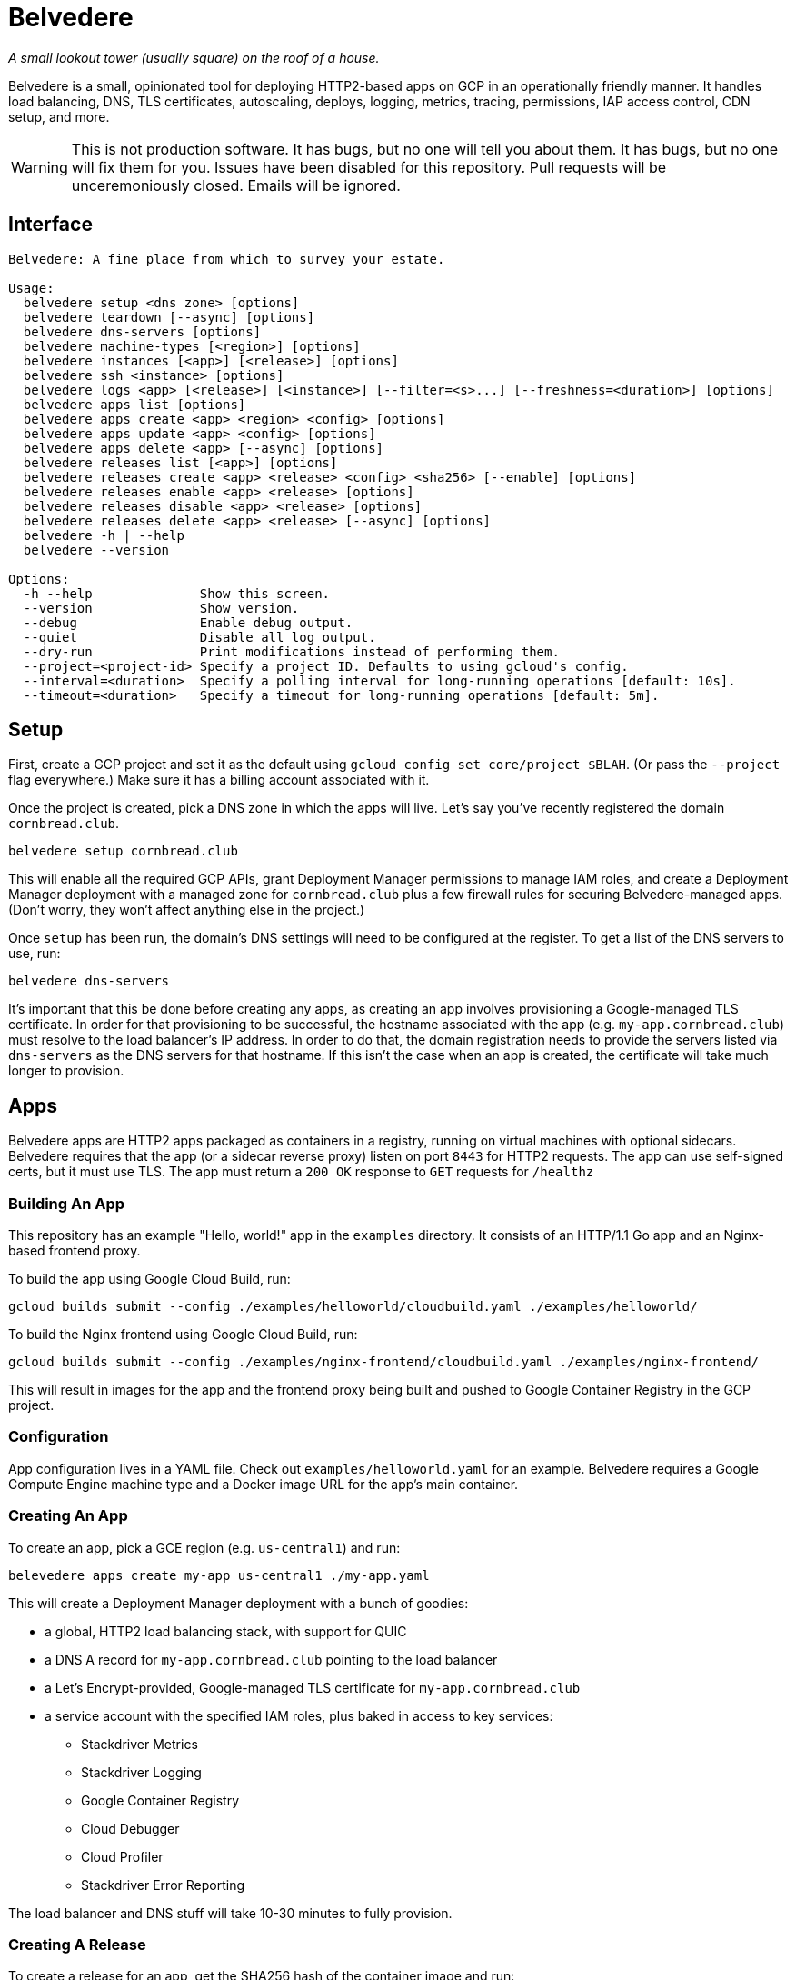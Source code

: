 = Belvedere

_A small lookout tower (usually square) on the roof of a house._

Belvedere is a small, opinionated tool for deploying HTTP2-based apps on GCP in an operationally friendly manner.
It handles load balancing, DNS, TLS certificates, autoscaling, deploys, logging, metrics, tracing, permissions, IAP access control, CDN setup, and more.

[WARNING]
====
This is not production software.
It has bugs, but no one will tell you about them.
It has bugs, but no one will fix them for you.
Issues have been disabled for this repository.
Pull requests will be unceremoniously closed.
Emails will be ignored.
====

== Interface

----
Belvedere: A fine place from which to survey your estate.

Usage:
  belvedere setup <dns zone> [options]
  belvedere teardown [--async] [options]
  belvedere dns-servers [options]
  belvedere machine-types [<region>] [options]
  belvedere instances [<app>] [<release>] [options]
  belvedere ssh <instance> [options]
  belvedere logs <app> [<release>] [<instance>] [--filter=<s>...] [--freshness=<duration>] [options]
  belvedere apps list [options]
  belvedere apps create <app> <region> <config> [options]
  belvedere apps update <app> <config> [options]
  belvedere apps delete <app> [--async] [options]
  belvedere releases list [<app>] [options]
  belvedere releases create <app> <release> <config> <sha256> [--enable] [options]
  belvedere releases enable <app> <release> [options]
  belvedere releases disable <app> <release> [options]
  belvedere releases delete <app> <release> [--async] [options]
  belvedere -h | --help
  belvedere --version

Options:
  -h --help              Show this screen.
  --version              Show version.
  --debug                Enable debug output.
  --quiet                Disable all log output.
  --dry-run              Print modifications instead of performing them.
  --project=<project-id> Specify a project ID. Defaults to using gcloud's config.
  --interval=<duration>  Specify a polling interval for long-running operations [default: 10s].
  --timeout=<duration>   Specify a timeout for long-running operations [default: 5m].
----

== Setup

First, create a GCP project and set it as the default using `gcloud config set core/project $BLAH`.
(Or pass the `--project` flag everywhere.)
Make sure it has a billing account associated with it.

Once the project is created, pick a DNS zone in which the apps will live.
Let's say you've recently registered the domain `cornbread.club`.

----
belvedere setup cornbread.club
----

This will enable all the required GCP APIs, grant Deployment Manager permissions to manage IAM roles, and create a Deployment Manager deployment with a managed zone for `cornbread.club` plus a few firewall rules for securing Belvedere-managed apps.
(Don't worry, they won't affect anything else in the project.)

Once `setup` has been run, the domain's DNS settings will need to be configured at the register.
To get a list of the DNS servers to use, run:

----
belvedere dns-servers
----

It's important that this be done before creating any apps, as creating an app involves provisioning a Google-managed TLS certificate.
In order for that provisioning to be successful, the hostname associated with the app (e.g. `my-app.cornbread.club`) must resolve to the load balancer's IP address.
In order to do that, the domain registration needs to provide the servers listed via `dns-servers` as the DNS servers for that hostname.
If this isn't the case when an app is created, the certificate will take much longer to provision.

== Apps

Belvedere apps are HTTP2 apps packaged as containers in a registry, running on virtual machines with optional sidecars.
Belvedere requires that the app (or a sidecar reverse proxy) listen on port `8443` for HTTP2 requests.
The app can use self-signed certs, but it must use TLS.
The app must return a `200 OK` response to `GET` requests for `/healthz`

=== Building An App

This repository has an example "Hello, world!" app in the `examples` directory.
It consists of an HTTP/1.1 Go app and an Nginx-based frontend proxy.

To build the app using Google Cloud Build, run:

----
gcloud builds submit --config ./examples/helloworld/cloudbuild.yaml ./examples/helloworld/
----

To build the Nginx frontend using Google Cloud Build, run:

----
gcloud builds submit --config ./examples/nginx-frontend/cloudbuild.yaml ./examples/nginx-frontend/
----

This will result in images for the app and the frontend proxy being built and pushed to Google Container Registry in the GCP project.

=== Configuration

App configuration lives in a YAML file.
Check out `examples/helloworld.yaml` for an example.
Belvedere requires a Google Compute Engine machine type and a Docker image URL for the app's main container.

=== Creating An App

To create an app, pick a GCE region (e.g. `us-central1`) and run:

----
belevedere apps create my-app us-central1 ./my-app.yaml
----

This will create a Deployment Manager deployment with a bunch of goodies:

* a global, HTTP2 load balancing stack, with support for QUIC
* a DNS A record for `my-app.cornbread.club` pointing to the load balancer
* a Let's Encrypt-provided, Google-managed TLS certificate for `my-app.cornbread.club`
* a service account with the specified IAM roles, plus baked in access to key services:
  - Stackdriver Metrics
  - Stackdriver Logging
  - Google Container Registry
  - Cloud Debugger
  - Cloud Profiler
  - Stackdriver Error Reporting

The load balancer and DNS stuff will take 10-30 minutes to fully provision.

=== Creating A Release

To create a release for an app, get the SHA256 hash of the container image and run:

----
belvedere releases create my-app v1 ./my-app.yaml $SHA256
----

This will create a Deployment Manager deployment with some more goodies:

* an instance template for creating instances running the app inside Docker on Google Container-Optimized OS
* an instance group manager for manging those instances
* an autoscaler for scaling the number of app instances up or down based on load balancer utilization

Once this is done, the release has been created but is not in service.

=== Enabling A Release

To direct traffic to the instances in a release, enable the release by running:

----
belvedere releases enable my-app v1
----

This will add the `v1` instance group to the load balancer and wait for the instances to register,
pass health checks, and go into service. If the instances aren't healthy after 5 minutes,
`belvedere` will exit with a non-zero status.

=== Disabling A Release

To remove a release from service, disable it by running:

----
belvedere releases disable my-app v1
----

This will remove the app from service and drain any existing connections.

=== Deleting A Release

To delete all of the resources associated with a release, including the instances, run:

----
belvedere releases delete my-app v1
----

=== Deleting An App

To delete all of the resources associated with an app, run:

----
belvedere apps delete my-app
----

== Operational Amenities

=== Listing Apps

To list all the apps in the project, run:

----
belvedere apps list
----

=== Listing Releases

To list all the releases in the project, run:

----
belvedere releases list
belvedere releases list my-app
----

=== Listing Instances

To list all the running instances in the project, run:

----
belvedere instances
belvedere instance my-app
belvedere instance my-app v43
----

=== SSH Access

To SSH into a particular instance, run:

----
belvedere ssh my-app-v43-hxht
----

This will use `gcloud` to automatically configure an SSH key, inject it into the instance, and tunnel an SSH connection over GCP's Identity-Aware Proxy (IAP) to the instance.
IAP tunneling is used because it allows for public SSH access to app instances to be disabled.
Only IAP tunnels are allowed, and IAP tunnels require that the initiator be an authenticated member of the GCP project.

You can also pass arguments to SSH:

----
belvedere ssh my-app-v43-hxht -- ls -al
----

=== Viewing Logs

To view the logs for an app and its sidecar containers, run:

----
belvedere logs my-app
belvedere logs my-app v43
belvedere logs my-app v43 --freshness=1h
belvedere logs my-app v43 --freshness=1h --filter="/login/"
----

== TODO

- [ ] Block external access to `/healthz`
- [ ] Canary deploys
- [ ] Run containers as a non-root user
- [ ] Session affinity
- [ ] GPU accelerator support
- [ ] Redirect HTTP to HTTPS on LB
